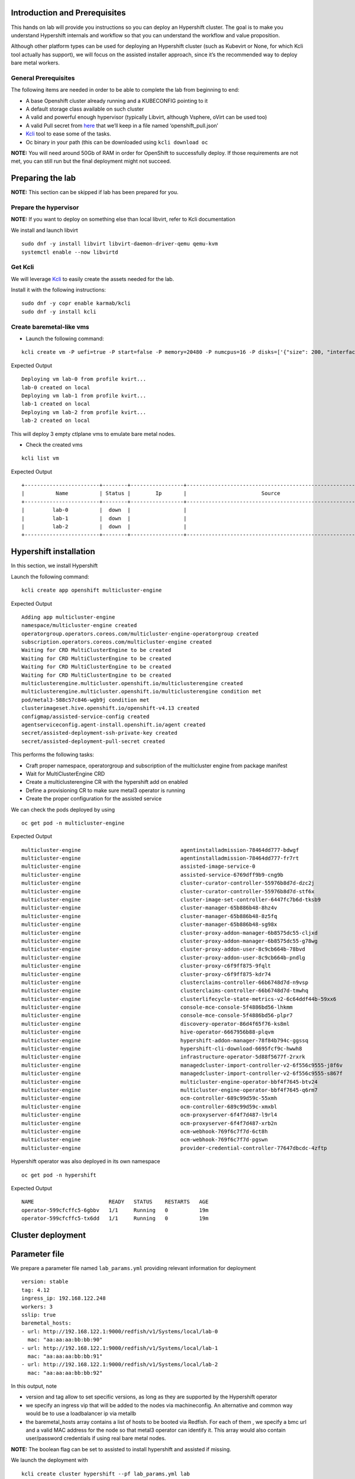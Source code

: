 Introduction and Prerequisites
==============================

This hands on lab will provide you instructions so you can deploy an Hypershift cluster. The goal is to make you understand Hypershift internals and workflow so that you can understand the workflow and value proposition.

Although other platform types can be used for deploying an Hypershift cluster (such as Kubevirt or None, for which Kcli tool actually has support), we will focus on the assisted installer approach, since it’s the recommended way to deploy bare metal workers.

General Prerequisites
---------------------

The following items are needed in order to be able to complete the lab from beginning to end:

-  A base Openshift cluster already running and a KUBECONFIG pointing to it
-  A default storage class available on such cluster
-  A valid and powerful enough hypervisor (typically Libvirt, although Vsphere, oVirt can be used too)
-  A valid Pull secret from `here <https://console.redhat.com/openshift/install/pull-secret>`__ that we’ll keep in a file named ‘openshift_pull.json’
-  `Kcli <https://kcli.readthedocs.io/en/latest>`__ tool to ease some of the tasks.
-  Oc binary in your path (this can be downloaded using ``kcli download oc``

**NOTE:** You will need around 50Gb of RAM in order for OpenShift to successfully deploy. If those requirements are not met, you can still run but the final deployment might not succeed.

Preparing the lab
=================

**NOTE:** This section can be skipped if lab has been prepared for you.

Prepare the hypervisor
----------------------

**NOTE:** If you want to deploy on something else than local libvirt, refer to Kcli documentation

We install and launch libvirt

::

   sudo dnf -y install libvirt libvirt-daemon-driver-qemu qemu-kvm
   systemctl enable --now libvirtd

Get Kcli
--------

We will leverage `Kcli <https://kcli.readthedocs.io/en/latest>`__ to easily create the assets needed for the lab.

Install it with the following instructions:

::

   sudo dnf -y copr enable karmab/kcli 
   sudo dnf -y install kcli

Create baremetal-like vms
-------------------------

-  Launch the following command:

::

   kcli create vm -P uefi=true -P start=false -P memory=20480 -P numcpus=16 -P disks=['{"size": 200, "interface": "sata"}'] -P nets=['{"name": "default", "mac": "aa:aa:aa:bb:bb:90"}'] -c 3 -P plan=lab-vms lab

Expected Output

::

   Deploying vm lab-0 from profile kvirt...
   lab-0 created on local
   Deploying vm lab-1 from profile kvirt...
   lab-1 created on local
   Deploying vm lab-2 from profile kvirt...
   lab-2 created on local

This will deploy 3 empty ctlplane vms to emulate bare metal nodes.

-  Check the created vms

::

   kcli list vm

Expected Output

::

   +------------------------+--------+-----------------+------------------------------------------------------+---------------+---------+
   |          Name          | Status |        Ip       |                        Source                        |      Plan     | Profile |
   +------------------------+--------+-----------------+------------------------------------------------------+---------------+---------+
   |         lab-0          |  down  |                 |                                                      |      lab      |  kvirt  |
   |         lab-1          |  down  |                 |                                                      |      lab      |  kvirt  |
   |         lab-2          |  down  |                 |                                                      |      lab      |  kvirt  |
   +------------------------+--------+-----------------+------------------------------------------------------+---------------+---------+

Hypershift installation
=======================

In this section, we install Hypershift

Launch the following command:

::

   kcli create app openshift multicluster-engine

Expected Output

::

   Adding app multicluster-engine
   namespace/multicluster-engine created
   operatorgroup.operators.coreos.com/multicluster-engine-operatorgroup created
   subscription.operators.coreos.com/multicluster-engine created
   Waiting for CRD MultiClusterEngine to be created
   Waiting for CRD MultiClusterEngine to be created
   Waiting for CRD MultiClusterEngine to be created
   Waiting for CRD MultiClusterEngine to be created
   multiclusterengine.multicluster.openshift.io/multiclusterengine created
   multiclusterengine.multicluster.openshift.io/multiclusterengine condition met
   pod/metal3-588c57c846-wgb9j condition met
   clusterimageset.hive.openshift.io/openshift-v4.13 created
   configmap/assisted-service-config created
   agentserviceconfig.agent-install.openshift.io/agent created
   secret/assisted-deployment-ssh-private-key created
   secret/assisted-deployment-pull-secret created

This performs the following tasks:

-  Craft proper namespace, operatorgroup and subscription of the multicluster engine from package manifest
-  Wait for MultiClusterEngine CRD
-  Create a multiclusterengine CR with the hypershift add on enabled
-  Define a provisioning CR to make sure metal3 operator is running
-  Create the proper configuration for the assisted service

We can check the pods deployed by using

::

   oc get pod -n multicluster-engine

Expected Output

::

   multicluster-engine                                agentinstalladmission-78464dd777-bdwgf                                1/1     Running            0               11m
   multicluster-engine                                agentinstalladmission-78464dd777-fr7rt                                1/1     Running            0               11m
   multicluster-engine                                assisted-image-service-0                                              1/1     Running            0               11m
   multicluster-engine                                assisted-service-6769dff9b9-cng9b                                     2/2     Running            0               11m
   multicluster-engine                                cluster-curator-controller-55976b8d7d-dzc2j                           1/1     Running            0               13m
   multicluster-engine                                cluster-curator-controller-55976b8d7d-stf6x                           1/1     Running            0               13m
   multicluster-engine                                cluster-image-set-controller-6447fc7b6d-tksb9                         1/1     Running            0               13m
   multicluster-engine                                cluster-manager-65b886b48-8hz4v                                       1/1     Running            0               13m
   multicluster-engine                                cluster-manager-65b886b48-8z5fq                                       1/1     Running            0               13m
   multicluster-engine                                cluster-manager-65b886b48-sg98x                                       1/1     Running            0               13m
   multicluster-engine                                cluster-proxy-addon-manager-6b8575dc55-cljxd                          1/1     Running            0               12m
   multicluster-engine                                cluster-proxy-addon-manager-6b8575dc55-g78wg                          1/1     Running            0               12m
   multicluster-engine                                cluster-proxy-addon-user-8c9cb664b-78bvd                              2/2     Running            0               12m
   multicluster-engine                                cluster-proxy-addon-user-8c9cb664b-pndlg                              2/2     Running            0               12m
   multicluster-engine                                cluster-proxy-c6f9ff875-9fqlt                                         1/1     Running            0               12m
   multicluster-engine                                cluster-proxy-c6f9ff875-kdr74                                         1/1     Running            0               12m
   multicluster-engine                                clusterclaims-controller-66b6748d7d-n9vsp                             2/2     Running            0               13m
   multicluster-engine                                clusterclaims-controller-66b6748d7d-tmwhq                             2/2     Running            0               13m
   multicluster-engine                                clusterlifecycle-state-metrics-v2-6c64ddf44b-59xx6                    1/1     Running            0               13m
   multicluster-engine                                console-mce-console-5f4886bd56-lhkmm                                  1/1     Running            0               13m
   multicluster-engine                                console-mce-console-5f4886bd56-plpr7                                  1/1     Running            0               13m
   multicluster-engine                                discovery-operator-86d4f65f76-ks8ml                                   1/1     Running            0               13m
   multicluster-engine                                hive-operator-6667956b88-plqvm                                        1/1     Running            0               13m
   multicluster-engine                                hypershift-addon-manager-78f84b794c-ggssq                             1/1     Running            0               13m
   multicluster-engine                                hypershift-cli-download-6695fcf9c-hwwh8                               1/1     Running            0               12m
   multicluster-engine                                infrastructure-operator-5d88f5677f-2rxrk                              1/1     Running            0               13m
   multicluster-engine                                managedcluster-import-controller-v2-6f556c9555-j8f6v                  1/1     Running            0               13m
   multicluster-engine                                managedcluster-import-controller-v2-6f556c9555-s867f                  1/1     Running            0               13m
   multicluster-engine                                multicluster-engine-operator-bbf4f7645-btv24                          1/1     Running            0               13m
   multicluster-engine                                multicluster-engine-operator-bbf4f7645-q6rm7                          1/1     Running            0               13m
   multicluster-engine                                ocm-controller-689c99d59c-55xmh                                       1/1     Running            0               13m
   multicluster-engine                                ocm-controller-689c99d59c-xmxbl                                       1/1     Running            0               13m
   multicluster-engine                                ocm-proxyserver-6f4f7d487-l9rl4                                       1/1     Running            0               13m
   multicluster-engine                                ocm-proxyserver-6f4f7d487-xrb2n                                       1/1     Running            0               13m
   multicluster-engine                                ocm-webhook-769f6c7f7d-6ct8h                                          1/1     Running            0               13m
   multicluster-engine                                ocm-webhook-769f6c7f7d-pgswn                                          1/1     Running            0               13m
   multicluster-engine                                provider-credential-controller-77647dbcdc-4zftp                       2/2     Running            0               13m

Hypershift operator was also deployed in its own namespace

::

   oc get pod -n hypershift

Expected Output

::

   NAME                        READY   STATUS    RESTARTS   AGE
   operator-599cfcffc5-6gbbv   1/1     Running   0          19m
   operator-599cfcffc5-tx6dd   1/1     Running   0          19m

Cluster deployment
==================

Parameter file
==============

We prepare a parameter file named ``lab_params.yml`` providing relevant information for deployment

::

   version: stable
   tag: 4.12
   ingress_ip: 192.168.122.248
   workers: 3
   sslip: true
   baremetal_hosts:
   - url: http://192.168.122.1:9000/redfish/v1/Systems/local/lab-0
     mac: "aa:aa:aa:bb:bb:90"
   - url: http://192.168.122.1:9000/redfish/v1/Systems/local/lab-1
     mac: "aa:aa:aa:bb:bb:91"
   - url: http://192.168.122.1:9000/redfish/v1/Systems/local/lab-2
     mac: "aa:aa:aa:bb:bb:92"

In this output, note

-  version and tag allow to set specific versions, as long as they are supported by the Hypershift operator
-  we specify an ingress vip that will be added to the nodes via machineconfig. An alternative and common way would be to use a loadbalancer ip via metallb
-  the baremetal_hosts array contains a list of hosts to be booted via Redfish. For each of them , we specify a bmc url and a valid MAC address for the node so that metal3 operator can identify it. This array would also contain user/password credentials if using real bare metal nodes.

**NOTE:** The boolean flag can be set to assisted to install hypershift and assisted if missing.

We launch the deployment with

::

   kcli create cluster hypershift --pf lab_params.yml lab

Expected Output

::

   Deploying cluster lab
   Using default class odf-storagecluster-ceph-rbd
   Using 10.19.135.112 as management api ip
   Using keepalived virtual_router_id 248
   Setting domain to 192-168-122-248.sslip.io
   Creating control plane assets
   namespace/clusters configured
   namespace/clusters-lab created
   secret/lab-pull-secret created
   secret/lab-ssh-key created
   role.rbac.authorization.k8s.io/capi-provider-role created
   infraenv.agent-install.openshift.io/lab created
   secret/lab-pull-secret created
   secret/lab-ssh-key created
   hostedcluster.hypershift.openshift.io/lab created
   Downloading openshift-install from https://mirror.openshift.com/pub/openshift-v4/clients/ocp/latest-4.12
   Move downloaded openshift-install somewhere in your PATH if you want to reuse it
   Using installer version 4.12.12
   secret/lab-node-0 created
   baremetalhost.metal3.io/lab-node-0 created
   secret/lab-node-1 created
   baremetalhost.metal3.io/lab-node-1 created
   secret/lab-node-2 created
   baremetalhost.metal3.io/lab-node-2 created
   Waiting for 3 agents to appear
   configmap/assisted-ingress-lab created
   nodepool.hypershift.openshift.io/lab created
   Warning: would violate PodSecurity "restricted:v1.24": allowPrivilegeEscalation != false (container "autoapprover" must set securityContext.allowPrivilegeEscalation=false), unrestricted capabilities (container "autoapprover" must set securityContext.capabilities.drop=["ALL"]), runAsNonRoot != true (pod or container "autoapprover" must set securityContext.runAsNonRoot=true), seccompProfile (pod or container "autoapprover" must set securityContext.seccompProfile.type to "RuntimeDefault" or "Localhost")
   cronjob.batch/lab-autoapprover created
   Waiting for kubeconfig to be available
   # kubeconfig
   Waiting for kubeadmin-password to be available
   # password
   Launching install-complete step. It will be retried extra times to handle timeouts
   INFO Waiting up to 40m0s (until 3:54PM) for the cluster at https://10.19.135.112:30155 to initialize...
   INFO Checking to see if there is a route at openshift-console/console...
   INFO Install complete!
   INFO To access the cluster as the system:admin user when using 'oc', run 'export KUBECONFIG=/root/.kcli/clusters/lab/auth/kubeconfig'
   INFO Access the OpenShift web-console here: https://console-openshift-console.apps.lab.192-168-122-248.sslip.io
   INFO Login to the console with user: "kubeadmin", and password: "XXXX-YYYYY-ZZZ-WWWW\n"
   INFO Time elapsed: 21m42s

This will:

-  Create a hostedcluster object
-  Create an infraenv object
-  Create baremetal host objects (bmh) using the spec from the parameter file. The vms will be booted via redfish as would bare metal nodes.
-  Wait for the corresponding nodes to boot and register as agents
-  Download locally openshift-install to properly evaluate the release image to use in the nodepool spec
-  Create a nodepool object with the corresponding number of replicas and the correct release image
-  Wait for the installation to complete using openshift-install ``wait-for install-complete`` subcommand

Checking the control plane
==========================

When using hypershift, the control planes component are hosted in a dedicated namespace, as we can see with

::

   oc get pod -n clusters-lab

Expected Output

::

   NAME                                                  READY   STATUS    RESTARTS   AGE
   capi-provider-67c67c9c4f-vvxgh                        1/1     Running   0          57m
   catalog-operator-76d68cf889-wxc7b                     2/2     Running   0          55m
   certified-operators-catalog-686984f5cb-xgnsq          1/1     Running   0          55m
   cluster-api-c9c66b697-57c6x                           1/1     Running   0          57m
   cluster-autoscaler-9bb9cfd97-tbns7                    1/1     Running   0          56m
   cluster-image-registry-operator-77fd45fc44-wfclb      2/2     Running   0          55m
   cluster-network-operator-5b5b464b6c-pc6kj             1/1     Running   0          55m
   cluster-node-tuning-operator-d5799f99c-6dnbk          1/1     Running   0          55m
   cluster-policy-controller-5595cbc764-95wcn            1/1     Running   0          55m
   cluster-storage-operator-dd85cdf45-bcqjn              1/1     Running   0          55m
   cluster-version-operator-56c45796b9-bdgj6             1/1     Running   0          55m
   community-operators-catalog-6d47696f8-cflfb           1/1     Running   0          55m
   control-plane-operator-664cd8878b-mp95v               1/1     Running   0          57m
   csi-snapshot-controller-7d89bf444-rg87x               1/1     Running   0          54m
   csi-snapshot-controller-operator-595dcb54bc-2q9p2     1/1     Running   0          55m
   csi-snapshot-webhook-8c945d4f9-zcsq2                  1/1     Running   0          54m
   dns-operator-59487fbbdf-nd428                         1/1     Running   0          55m
   etcd-0                                                2/2     Running   0          56m
   hosted-cluster-config-operator-d67b4d585-ng2g6        1/1     Running   0          55m
   ignition-server-54d5f7785d-tr9xs                      1/1     Running   0          56m
   ingress-operator-577dbfd585-fxlbb                     2/2     Running   0          55m
   konnectivity-agent-84cd6b7875-9bqsk                   1/1     Running   0          56m
   konnectivity-server-7c94cbd9f-d8zs8                   1/1     Running   0          56m
   kube-apiserver-5c787c5f59-7hl2t                       3/3     Running   0          56m
   kube-controller-manager-7d54cdcc47-4kshc              1/1     Running   0          25m
   kube-scheduler-55c4c757f6-5gn8h                       1/1     Running   0          55m
   machine-approver-7fd7f47c5f-s7ftq                     1/1     Running   0          56m
   multus-admission-controller-6d5459f886-c286m          2/2     Running   0          30m
   oauth-openshift-5864b48666-p8bt7                      2/2     Running   0          54m
   olm-operator-74cd7b96-krnbf                           2/2     Running   0          55m
   openshift-apiserver-7679468b7f-rzrrp                  3/3     Running   0          25m
   openshift-controller-manager-796f49bf74-tdcrs         1/1     Running   0          55m
   openshift-oauth-apiserver-7f586b5c88-6ggmz            2/2     Running   0          55m
   openshift-route-controller-manager-858f67d7b5-6ss7p   1/1     Running   0          55m
   ovnkube-master-0                                      7/7     Running   0          30m
   packageserver-65cc888f58-llsb7                        2/2     Running   0          55m
   redhat-marketplace-catalog-767447c99b-dmsqj           1/1     Running   0          55m
   redhat-operators-catalog-88df6b978-5rl2n              1/1     Running   0          39m

In this output, note the ``capi-provider`` pod which is in charge of assigning agents to a hosted cluster when replicas of a nodepool are indicated

Checking the assisted installer components
==========================================

During deployment, we created baremetal hosts object, which were annotated with a label ``infraenvs.agent-install.openshift.io: lab``

For instance, we can see it the bmh associated to lab-node-0

::

   oc get bmh -n clusters-lab lab-node-0 -o yaml

Expected Output

::

   apiVersion: metal3.io/v1alpha1
   kind: BareMetalHost
   metadata:
     name: lab-node-1
     namespace: clusters-lab
     labels:
       infraenvs.agent-install.openshift.io: lab
     annotations:
       inspect.metal3.io: disabled
       bmac.agent-install.openshift.io/hostname: lab-node-1
       bmac.agent-install.openshift.io/role: worker
   spec:
     bmc:
       disableCertificateVerification: True
       address: redfish-virtualmedia+http://192.168.122.1:9000/redfish/v1/Systems/local/lab-1
       credentialsName: lab-node-1
     bootMACAddress: aa:aa:aa:bb:bb:91
     hardwareProfile: unknown
     online: true
     automatedCleaningMode: disabled
     bootMode: legacy

With this annotation, the corresponding nodes are booted via Redfish with an iso that makes them available as part of the infraenv

::

   oc get agent -n clusters-lab

Expected Output

::

   NAME                                   CLUSTER   APPROVED   ROLE     STAGE
   0d711921-1afd-42e8-b2af-59b1e24d1b62   lab       true       worker   Done
   a1b35081-b4ec-4569-aff2-db0075eb8df2   lab       true       worker   Done
   e26fc0e1-9fd4-42c2-8959-7ff9acb8fe8f   lab       true       worker   Done

When the replicas number in the nodepool object gets changed, capi-provider component tries to locate available agent and plug them as additional workers to the corresponding cluster

Accessing the cluster
=====================

The kubeconfig corresponding to our installation gets stored in ``$HOME/.kcli/clusters/lab/auth/kubeconfig`` but we can also retrieve it manually using the following command:

::

   CLUTSTER=lab
   oc extract -n clusters secret/$CLUSTER-admin-kubeconfig --to=- > kubeconfig.$CLUSTER

Expected output

::

   # kubeconfig

With the kubeconfig, we can check how the installation is successful

-  By Checking the nodes

::

   export KUBECONFIG=$HOME/.kcli/clusters/lab/auth/kubeconfig
   oc get nodes

Expected output

::

   NAME         STATUS   ROLES    AGE     VERSION
   lab-node-0   Ready    worker   6m37s   v1.25.7+eab9cc9
   lab-node-1   Ready    worker   6m35s   v1.25.7+eab9cc9
   lab-node-2   Ready    worker   5m35s   v1.25.7+eab9cc9

-  By Checking the version of the cluster

::

   export KUBECONFIG=$HOME/.kcli/clusters/lab/auth/kubeconfig
   oc get clusterversion

Expected output

::

   NAME      VERSION   AVAILABLE   PROGRESSING   SINCE   STATUS
   version   4.12.12   True        False         7m8s    Cluster version is 4.12.12

-  By Checking the cluster operators

::

   export KUBECONFIG=$HOME/.kcli/clusters/lab/auth/kubeconfig
   oc get co

Expected output

::

   NAME                                       VERSION   AVAILABLE   PROGRESSING   DEGRADED   SINCE   MESSAGE
   console                                    4.12.12   True        False         False      14m
   csi-snapshot-controller                    4.12.12   True        False         False      42m
   dns                                        4.12.12   True        False         False      12m
   image-registry                             4.12.12   True        False         False      12m
   ingress                                    4.12.12   True        False         False      41m
   insights                                   4.12.12   True        False         False      17m
   kube-apiserver                             4.12.12   True        False         False      42m
   kube-controller-manager                    4.12.12   True        False         False      42m
   kube-scheduler                             4.12.12   True        False         False      42m
   kube-storage-version-migrator              4.12.12   True        False         False      17m
   monitoring                                 4.12.12   True        False         False      15m
   network                                    4.12.12   True        False         False      12m
   node-tuning                                4.12.12   True        False         False      18m
   openshift-apiserver                        4.12.12   True        False         False      42m
   openshift-controller-manager               4.12.12   True        False         False      42m
   openshift-samples                          4.12.12   True        False         False      16m
   operator-lifecycle-manager                 4.12.12   True        False         False      41m
   operator-lifecycle-manager-catalog         4.12.12   True        False         False      41m
   operator-lifecycle-manager-packageserver   4.12.12   True        False         False      42m
   service-ca                                 4.12.12   True        False         False      17m
   storage                                    4.12.12   True        False         False      41m

Review
======

This concludes the lab !

In this lab, you have accomplished the following activities.

1. Properly prepare a successful Hypershift deployment leveraging Assisted operator and Kcli tool.
2. Deploy OpenShift on vms the same way you would deploy on bare metal Nodes !
3. Understand internal aspects of the workflow and which specific objects are key when leveraging Hypershift

Additional resources
====================

Documentation
-------------

-  https://hypershift-docs.netlify.app
-  https://docs.openshift.com/container-platform/4.12/architecture/control-plane.html#hosted-control-planes-overview_control-plane
-  https://kcli.readthedocs.io/en/latest

Cleaning the lab
----------------

::

   kcli delete cluster hypershift lab
   kcli delete plan --yes lab-vms
